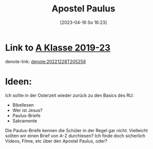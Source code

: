 #+title:      Apostel Paulus
#+date:       [2023-04-16 So 16:23]
#+filetags:   :reflexion:
#+identifier: 20230416T162354

* Link to [[denote:20221228T205258][A Klasse 2019-23]]
denote-link: [[denote:20221228T205258]]

* Ideen:
Ich sollte in der Osterzeit wieder zurück zu den Basics des RU:
- Bibellesen
- Wer ist Jesus?
- Paulus-Briefe
- Sakramente

Die Paulus-Briefe kennen die Schüler in der Regel gar nicht. Vielleicht sollten wir einen Brief von A-Z durchlesen? Ich finde doch sicherlich Videos, Filme, etc über den Apostel Paulus, oder?


